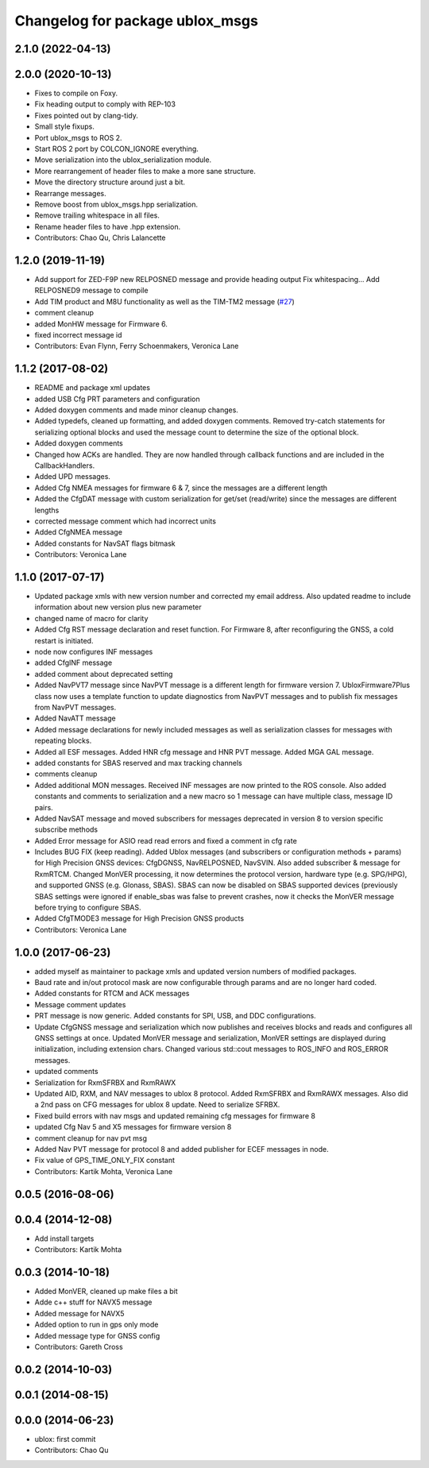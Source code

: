 ^^^^^^^^^^^^^^^^^^^^^^^^^^^^^^^^
Changelog for package ublox_msgs
^^^^^^^^^^^^^^^^^^^^^^^^^^^^^^^^

2.1.0 (2022-04-13)
------------------

2.0.0 (2020-10-13)
------------------
* Fixes to compile on Foxy.
* Fix heading output to comply with REP-103
* Fixes pointed out by clang-tidy.
* Small style fixups.
* Port ublox_msgs to ROS 2.
* Start ROS 2 port by COLCON_IGNORE everything.
* Move serialization into the ublox_serialization module.
* More rearrangement of header files to make a more sane structure.
* Move the directory structure around just a bit.
* Rearrange messages.
* Remove boost from ublox_msgs.hpp serialization.
* Remove trailing whitespace in all files.
* Rename header files to have .hpp extension.
* Contributors: Chao Qu, Chris Lalancette

1.2.0 (2019-11-19)
------------------
* Add support for ZED-F9P new RELPOSNED message and provide heading output
  Fix whitespacing...
  Add RELPOSNED9 message to compile
* Add TIM product and M8U functionality as well as the TIM-TM2 message (`#27 <https://github.com/KumarRobotics/ublox/issues/27>`_)
* comment cleanup
* added MonHW message for Firmware 6.
* fixed incorrect message id
* Contributors: Evan Flynn, Ferry Schoenmakers, Veronica Lane

1.1.2 (2017-08-02)
------------------
* README and package xml updates
* added USB Cfg PRT parameters and configuration
* Added doxygen comments and made minor cleanup changes.
* Added typedefs, cleaned up formatting, and added doxygen comments. Removed try-catch statements for serializing optional blocks and used the message count to determine the size of the optional block.
* Added doxygen comments
* Changed how ACKs are handled. They are now handled through callback functions and are included in the CallbackHandlers.
* Added UPD messages.
* Added Cfg NMEA messages for firmware 6 & 7, since the messages are a different length
* Added the CfgDAT message with custom serialization for get/set (read/write) since the messages are different lengths
* corrected message comment which had incorrect units
* Added CfgNMEA message
* Added constants for NavSAT flags bitmask
* Contributors: Veronica Lane

1.1.0 (2017-07-17)
------------------
* Updated package xmls with new version number and corrected my email address. Also updated readme to include information about new version plus new parameter
* changed name of macro for clarity
* Added Cfg RST message declaration and reset function. For Firmware 8, after reconfiguring the GNSS, a cold restart is initiated.
* node now configures INF messages
* added CfgINF message
* added comment about deprecated setting
* Added NavPVT7 message since NavPVT message is a different length for firmware version 7. UbloxFirmware7Plus class now uses a template function to update diagnostics from NavPVT messages and to publish fix messages from NavPVT messages.
* Added NavATT message
* Added message declarations for newly included messages as well as serialization classes for messages with repeating blocks.
* Added all ESF messages. Added HNR cfg message and HNR PVT message. Added MGA GAL message.
* added constants for SBAS reserved and max tracking channels
* comments cleanup
* Added additional MON messages. Received INF messages are now printed to the ROS console. Also added constants and comments to serialization and a new macro so 1 message can have multiple class, message ID pairs.
* Added NavSAT message and moved subscribers for messages deprecated in version 8 to version specific subscribe methods
* Added Error message for ASIO read read errors and fixed a comment in cfg rate
* Includes BUG FIX (keep reading). Added Ublox messages (and subscribers or configuration methods + params) for High Precision GNSS devices: CfgDGNSS, NavRELPOSNED, NavSVIN. Also added subscriber & message for RxmRTCM. Changed MonVER processing, it now determines the protocol version, hardware type (e.g. SPG/HPG), and supported GNSS (e.g. Glonass, SBAS). SBAS can now be disabled on SBAS supported devices (previously SBAS settings were ignored if enable_sbas was false to prevent crashes, now it checks the MonVER message before trying to configure SBAS.
* Added CfgTMODE3 message for High Precision GNSS products
* Contributors: Veronica Lane

1.0.0 (2017-06-23)
------------------
* added myself as maintainer to package xmls and updated version numbers of modified packages.
* Baud rate and in/out protocol mask are now configurable through params and are no longer hard coded.
* Added constants for RTCM and ACK messages
* Message comment updates
* PRT message is now generic. Added constants for SPI, USB, and DDC configurations.
* Update CfgGNSS message and serialization which now publishes and receives blocks and reads and configures all GNSS settings at once. Updated MonVER message and serialization, MonVER settings are displayed during initialization, including extension chars. Changed various std::cout messages to ROS_INFO and ROS_ERROR messages.
* updated comments
* Serialization for RxmSFRBX and RxmRAWX
* Updated AID, RXM, and NAV messages to ublox 8 protocol. Added RxmSFRBX and RxmRAWX messages. Also did a 2nd pass on CFG messages for ublox 8 update. Need to serialize SFRBX.
* Fixed build errors with nav msgs and updated remaining cfg messages for firmware 8
* updated Cfg Nav 5 and X5 messages for firmware version 8
* comment cleanup for nav pvt msg
* Added Nav PVT message for protocol 8 and added publisher for ECEF messages in node.
* Fix value of GPS_TIME_ONLY_FIX constant
* Contributors: Kartik Mohta, Veronica Lane

0.0.5 (2016-08-06)
------------------

0.0.4 (2014-12-08)
------------------
* Add install targets
* Contributors: Kartik Mohta

0.0.3 (2014-10-18)
------------------
* Added MonVER, cleaned up make files a bit
* Adde c++ stuff for NAVX5 message
* Added message for NAVX5
* Added option to run in gps only mode
* Added message type for GNSS config
* Contributors: Gareth Cross

0.0.2 (2014-10-03)
------------------

0.0.1 (2014-08-15)
------------------

0.0.0 (2014-06-23)
------------------
* ublox: first commit
* Contributors: Chao Qu
